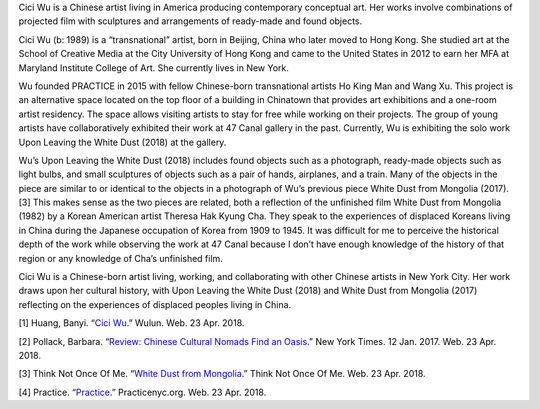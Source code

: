 .. title: Cici Wu: Upon Leaving the White Dust
.. slug: cici-wu
.. date: 2018-04-23 23:42:51 UTC-04:00
.. tags: itp, history of contemporary art
.. category:
.. link:
.. description: Cici Wu
.. type: text

Cici Wu is a Chinese artist living in America producing contemporary conceptual art. Her works involve combinations of projected film with sculptures and arrangements of ready-made and found objects.

.. TEASER_END

Cici Wu (b: 1989) is a “transnational” artist, born in Beijing, China who later moved to Hong Kong. She studied art at the School of Creative Media at the City University of Hong Kong and came to the United States in 2012 to earn her MFA at Maryland Institute College of Art. She currently lives in New York.

Wu founded PRACTICE in 2015 with fellow Chinese-born transnational artists Ho King Man and Wang Xu. This project is an alternative space located on the top floor of a building in Chinatown that provides art exhibitions and a one-room artist residency. The space allows visiting artists to stay for free while working on their projects. The group of young artists have collaboratively exhibited their work at 47 Canal gallery in the past. Currently, Wu is exhibiting the solo work Upon Leaving the White Dust (2018) at the gallery.

Wu’s Upon Leaving the White Dust (2018) includes found objects such as a photograph, ready-made objects such as light bulbs, and small sculptures of objects such as a pair of hands, airplanes, and a train. Many of the objects in the piece are similar to or identical to the objects in a photograph of Wu’s previous piece White Dust from Mongolia (2017).[3] This makes sense as the two pieces are related, both a reflection of the unfinished film White Dust from Mongolia (1982) by a Korean American artist Theresa Hak Kyung Cha. They speak to the experiences of displaced Koreans living in China during the Japanese occupation of Korea from 1909 to 1945. It was difficult for me to perceive the historical depth of the work while observing the work at 47 Canal because I don’t have enough knowledge of the history of that region or any knowledge of Cha’s unfinished film.

.. image:: /images/itp/history_of_contemporary_art/cici_wu.jpg
  :width: 50%
  :align: center

Cici Wu is a Chinese-born artist living, working, and collaborating with other Chinese artists in New York City. Her work draws upon her cultural history, with Upon Leaving the White Dust (2018) and White Dust from Mongolia (2017) reflecting on the experiences of displaced peoples living in China.

[1] Huang, Banyi. “`Cici Wu <http://www.wulun.org/cici-wu>`_.” Wulun. Web. 23 Apr. 2018.

[2] Pollack, Barbara. “`Review: Chinese Cultural Nomads Find an Oasis. <https://www.nytimes.com/2017/01/12/arts/design/chinese-cultural-nomads-find-an-oasis.html>`_” New York Times. 12 Jan. 2017. Web. 23 Apr. 2018.

[3] Think Not Once Of Me. “`White Dust from Mongolia <http://www.thinknotonceofme.org/wdfm.html>`_.” Think Not Once Of Me. Web. 23 Apr. 2018.

[4] Practice. “`Practice <http://www.practicenyc.org/>`_.” Practicenyc.org. Web. 23 Apr. 2018.
